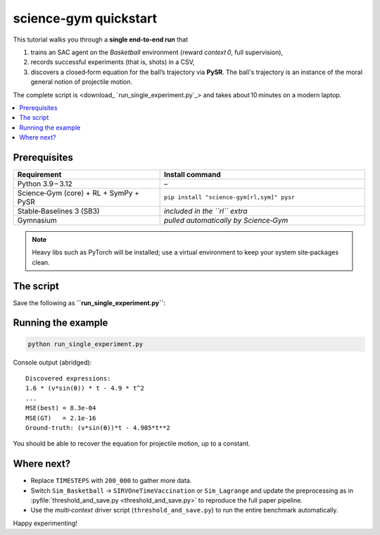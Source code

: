 science-gym quickstart
==============================================

This tutorial walks you through a **single end‑to‑end run** that

1. trains an SAC agent on the *Basketball* environment (reward *context 0*, full supervision),
2. records successful experiments (that is, shots) in a CSV,
3. discovers a closed‑form equation for the ball’s trajectory via **PySR**. The ball's trajectory is an instance of the moral general notion of projectile motion.

The complete script is <download_ `run_single_experiment.py`_> and takes
about 10 minutes on a modern laptop.

.. contents::
   :local:
   :depth: 1

Prerequisites
-------------

.. list-table::
   :header-rows: 1
   :widths: 25 35

   * - **Requirement**
     - **Install command**
   * - Python 3.9 – 3.12
     - –
   * - Science‑Gym (core) + RL + SymPy + PySR
     - ``pip install "science-gym[rl,sym]" pysr``
   * - Stable‑Baselines 3 (SB3)
     - *included in the ``rl`` extra*
   * - Gymnasium
     - *pulled automatically by Science‑Gym*

.. note::

   Heavy libs such as PyTorch will be installed; use a virtual
   environment to keep your system site‑packages clean.

The script
----------

Save the following as **``run_single_experiment.py``**:

.. code-block:: python
   :linenos:

   import csv
   from pathlib import Path

   import numpy as np
   import pandas as pd

   from stable_baselines3.common.vec_env import DummyVecEnv
   from sciencegym.agents.StableBaselinesAgents.SACAgent import SACAgent
   from sciencegym.simulations.Simulation_Basketball import Sim_Basketball
   from sciencegym.problems.Problem_Basketball import Problem_Basketball
   from sciencegym.equation import Equation
   from pysr import PySRRegressor

   # ------------------------------------------------------------------
   TIMESTEPS       = 50_000     # 2e5 for research‑grade results
   SUCCESS_THRESH  = 80         # Basketball reward ≥ 80 marks a “good” shot
   RESULTS_DIR     = Path("quickstart_results")
   RESULTS_DIR.mkdir(exist_ok=True)
   CSV_PATH        = RESULTS_DIR / "successful_states.csv"
   # ------------------------------------------------------------------

   # 1) Environment + Problem wrapper
   sim      = Sim_Basketball(context=0, rendering=False)
   problem  = Problem_Basketball(sim)
   vec_env  = DummyVecEnv([lambda: problem])

   # 2) SAC agent
   act_dim  = int(sim.action_space.shape[0])
   obs_dim  = sim.observation_space.shape
   agent    = SACAgent(obs_dim, act_dim, policy="MlpPolicy")
   model    = agent.create_model(vec_env, verbose=0)
   model.learn(TIMESTEPS)            # training

   # 3) Evaluate & save successful episodes
   successes = []
   for _ in range(400):              # evaluation roll‑outs
       obs, _ = vec_env.reset()
       done, R = False, 0.0
       while not done:
           action, _ = model.predict(obs, deterministic=True)
           obs, reward, done, info = vec_env.step(action)
           R += reward
       if R >= SUCCESS_THRESH:
           successes.append(info[0]["terminal_observation"].flatten())

   if not successes:
       raise RuntimeError("No successful shots recorded — adjust threshold.")

   with open(CSV_PATH, "w", newline="") as f:
       writer = csv.writer(f)
       writer.writerow(problem.variables)
       writer.writerows(successes)

   # 4) Symbolic regression (PySR)
   # Note that we pre-compute some useful variables for the final equation.
   df      = pd.read_csv(CSV_PATH)
   df["velocity_sin_angle"] = df["velocity"] * np.sin(df["angle"])
   df["g"] = 9.80665
   X       = df[["velocity_sin_angle", "time", "g"]].values
   y       = df["ball_y"].values

   model_sr = PySRRegressor(
       niterations=30,
       binary_operators=["*", "-", "+"],
       unary_operators=[],
       model_selection="best",
   ).fit(X, y, variable_names=["v*sin(θ)", "t", "g"])

   print("\nDiscovered expressions:")
   print(model_sr)

   # 5) Compare to ground‑truth
   best = model_sr.get_best().sympy_format
   gt_eq = problem.solution()        # returns sciencegym.equation.Equation
   mse = lambda yhat: np.mean((y - yhat) ** 2)

   y_pred = Equation(str(best)).evaluate(df)
   print(f"\nMSE(best) = {mse(y_pred):.4e}")
   print(f"MSE(GT)   = {mse(gt_eq.evaluate(df)):.4e}")
   print(f"Ground‑truth: {gt_eq}")
   
Running the example
-------------------

.. code-block:: bash

   python run_single_experiment.py

Console output (abridged)::

   Discovered expressions:
   1.6 * (v*sin(θ)) * t - 4.9 * t^2
   ...
   MSE(best) = 8.3e-04
   MSE(GT)   = 2.1e-16
   Ground‑truth: (v*sin(θ))*t - 4.905*t**2

You should be able to recover the equation for projectile motion, up to a constant.

Where next?
-----------

* Replace ``TIMESTEPS`` with ``200_000`` to gather more data.
* Switch ``Sim_Basketball`` → ``SIRVOneTimeVaccination`` or
  ``Sim_Lagrange`` and update the preprocessing as in
  :pyfile:`threshold_and_save.py <threshold_and_save.py>` to reproduce the
  full paper pipeline.
* Use the *multi‑context* driver script (``threshold_and_save.py``) to run the
  entire benchmark automatically.

Happy experimenting!

